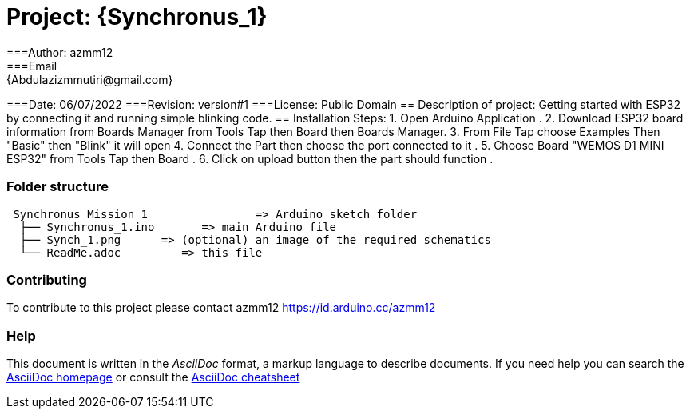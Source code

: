 

= Project: {Synchronus_1}
===Author: azmm12
===Email: {Abdulazizmmutiri@gmail.com}
===Date: 06/07/2022
===Revision: version#1
===License: Public Domain
== Description of project:
Getting started with ESP32 by connecting it and running simple blinking code.
== Installation Steps:
1. Open Arduino Application .
2. Download ESP32 board information from Boards Manager from Tools Tap then Board then Boards Manager.
3. From File Tap choose Examples Then "Basic" then "Blink" it will open 
4. Connect the Part then choose the port connected to it .
5. Choose Board "WEMOS D1 MINI ESP32" from Tools Tap then Board .
6. Click on upload button then the part should function .

=== Folder structure

....
 Synchronus_Mission_1                => Arduino sketch folder
  ├── Synchronus_1.ino       => main Arduino file
  ├── Synch_1.png      => (optional) an image of the required schematics
  └── ReadMe.adoc         => this file
....

=== Contributing
To contribute to this project please contact azmm12 https://id.arduino.cc/azmm12

=== Help
This document is written in the _AsciiDoc_ format, a markup language to describe documents.
If you need help you can search the http://www.methods.co.nz/asciidoc[AsciiDoc homepage]
or consult the http://powerman.name/doc/asciidoc[AsciiDoc cheatsheet]
